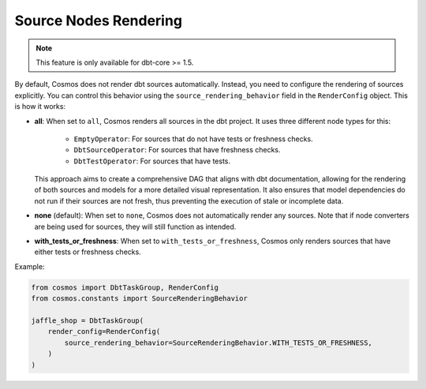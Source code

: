 .. _source-nodes-rendering:

Source Nodes Rendering
================

.. note::
    This feature is only available for dbt-core >= 1.5.

By default, Cosmos does not render dbt sources automatically. Instead, you need to configure the rendering of sources explicitly.
You can control this behavior using the ``source_rendering_behavior`` field in the ``RenderConfig`` object. This is how it works:

- **all**:
  When set to ``all``, Cosmos renders all sources in the dbt project. It uses three different node types for this:
    - ``EmptyOperator``: For sources that do not have tests or freshness checks.
    - ``DbtSourceOperator``: For sources that have freshness checks.
    - ``DbtTestOperator``: For sources that have tests.

  This approach aims to create a comprehensive DAG that aligns with dbt documentation, allowing for the rendering of both sources and models for a more detailed visual representation.
  It also ensures that model dependencies do not run if their sources are not fresh, thus preventing the execution of stale or incomplete data.

- **none** (default): When set to ``none``, Cosmos does not automatically render any sources. Note that if node converters are being used for sources, they will still function as intended.

- **with_tests_or_freshness**: When set to ``with_tests_or_freshness``, Cosmos only renders sources that have either tests or freshness checks.

Example:

.. code-block:: python

    from cosmos import DbtTaskGroup, RenderConfig
    from cosmos.constants import SourceRenderingBehavior

    jaffle_shop = DbtTaskGroup(
        render_config=RenderConfig(
            source_rendering_behavior=SourceRenderingBehavior.WITH_TESTS_OR_FRESHNESS,
        )
    )
